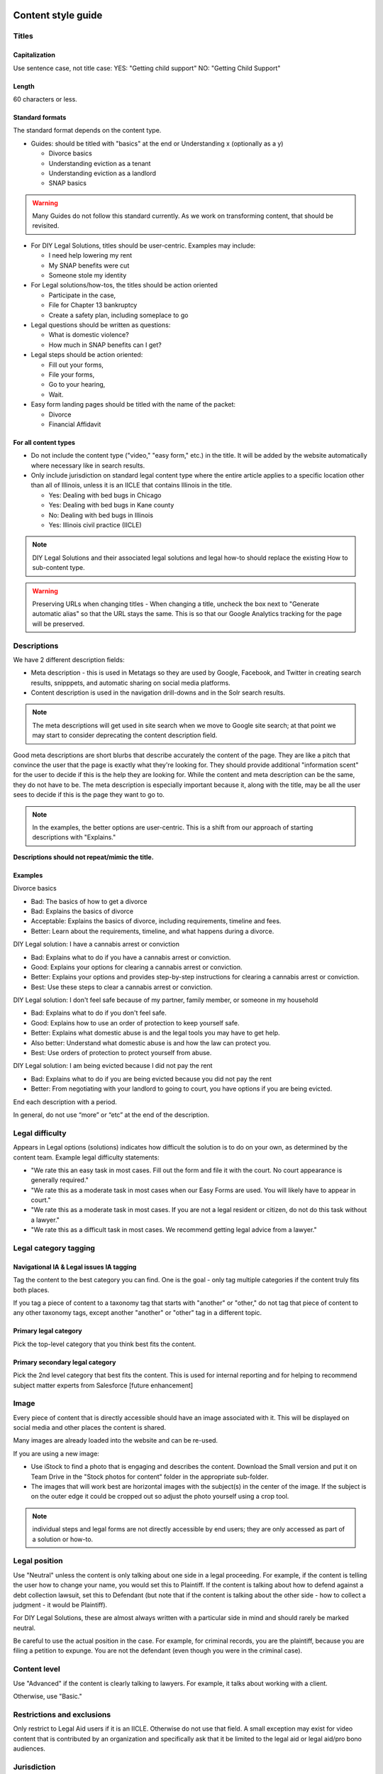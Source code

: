 .. _cms-style-guide:

======================
Content style guide
======================

Titles
============
Capitalization
-----------------
Use sentence case, not title case:
YES: "Getting child support"
NO: "Getting Child Support"

Length
--------
60 characters or less.

Standard formats
-----------------------
The standard format depends on the content type.

* Guides: should be titled with "basics" at the end or Understanding x (optionally as a y)

  * Divorce basics
  * Understanding eviction as a tenant
  * Understanding eviction as a landlord
  * SNAP basics

.. warning:: Many Guides do not follow this standard currently. As we work on transforming content, that should be revisited.

* For DIY Legal Solutions, titles should be user-centric. Examples may include:

  * I need help lowering my rent
  * My SNAP benefits were cut
  * Someone stole my identity

* For Legal solutions/how-tos, the titles should be action oriented

  * Participate in the case,
  * File for Chapter 13 bankruptcy
  * Create a safety plan, including someplace to go

* Legal questions should be written as questions:

  * What is domestic violence?
  * How much in SNAP benefits can I get?

* Legal steps should be action oriented:

  * Fill out your forms,
  * File your forms,
  * Go to your hearing,
  * Wait.

* Easy form landing pages should be titled with the name of the packet:

  * Divorce
  * Financial Affidavit

For all content types
-------------------------

* Do not include the content type ("video," "easy form," etc.)  in the title. It will be added by the website automatically where necessary like in search results.
* Only include jurisdiction on standard legal content type where the entire article applies to a specific location other than all of Illinois, unless it is an IICLE that contains Illinois in the title.

  * Yes: Dealing with bed bugs in Chicago
  * Yes: Dealing with bed bugs in Kane county
  * No: Dealing with bed bugs in Illinois
  * Yes: Illinois civil practice (IICLE)

.. note:: DIY Legal Solutions and their associated legal solutions and legal how-to should replace the existing How to sub-content type.


.. warning:: Preserving URLs when changing titles - When changing a title, uncheck the box next to "Generate automatic alias" so that the URL stays the same. This is so that our Google Analytics tracking for the page will be preserved.



Descriptions
===========================================
We have 2 different description fields:

* Meta description - this is used in Metatags so they are used by Google, Facebook, and Twitter in creating search results, snipppets, and automatic sharing on social media platforms.
* Content description is used in the navigation drill-downs and in the Solr search results.

.. note:: The meta descriptions will get used in site search when we move to Google site search; at that point we may start to consider deprecating the content description field.

Good meta descriptions are short blurbs that describe accurately the content of the page. They are like a pitch that convince the user that the page is exactly what they're looking for. They should provide additional "information scent" for the user to decide if this is the help they are looking for. While the content and meta description can be the same, they do not have to be. The meta description is especially important because it, along with the title, may be all the user sees to decide if this is the page they want to go to.

.. note:: In the examples, the better options are user-centric. This is a shift from our approach of starting descriptions with "Explains."

**Descriptions should not repeat/mimic the title.**

Examples
-------------
Divorce basics

* Bad: The basics of how to get a divorce
* Bad: Explains the basics of divorce
* Acceptable: Explains the basics of divorce, including requirements, timeline and fees.
* Better: Learn about the requirements, timeline, and what happens during a divorce.

DIY Legal solution: I have a cannabis arrest or conviction

* Bad: Explains what to do if you have a cannabis arrest or conviction.
* Good: Explains your options for clearing a cannabis arrest or conviction.
* Better: Explains your options and provides step-by-step instructions for clearing a cannabis arrest or conviction.
* Best:  Use these steps to clear a cannabis arrest or conviction.

DIY Legal solution: I don't feel safe because of my partner, family member, or someone in my household

* Bad: Explains what to do if you don't feel safe.
* Good: Explains how to use an order of protection to keep yourself safe.
* Better: Explains what domestic abuse is and the legal tools you may have to get help.
* Also better: Understand what domestic abuse is and how the law can protect you.
* Best: Use orders of protection to protect yourself from abuse.

DIY Legal solution: I am being evicted because I did not pay the rent

* Bad: Explains what to do if you are being evicted because you did not pay the rent
* Better: From negotiating with your landlord to going to court, you have options if you are being evicted.


End each description with a period.

In general, do not use “more” or “etc” at the end of the description.



Legal difficulty
====================

Appears in Legal options (solutions) indicates how difficult the solution is to do on your own, as determined by the content team.  Example legal difficulty statements:


* "We rate this an easy task in most cases. Fill out the form and file it with the court. No court appearance is generally required."
* "We rate this as a moderate task in most cases when our Easy Forms are used. You will likely have to appear in court."
* "We rate this as a moderate task in most cases. If you are not a legal resident or citizen, do not do this task without a lawyer."
* "We rate this as a difficult task in most cases. We recommend getting legal advice from a lawyer."


Legal category tagging
==========================

Navigational IA & Legal issues IA tagging
--------------------------------------------
Tag the content to the best category you can find. One is the goal - only tag multiple categories if the content truly fits both places.

If you tag a piece of content to a taxonomy tag that starts with "another" or "other," do not tag that piece of content to any other taxonomy tags, except another "another" or "other" tag in a different topic.


Primary legal category
------------------------
Pick the top-level category that you think best fits the content.

Primary secondary legal category
-------------------------------------
Pick the 2nd level category that best fits the content. This is used for internal reporting and for helping to recommend subject matter experts from Salesforce [future enhancement]


Image
===========
Every piece of content that is directly accessible should have an image associated with it. This will be displayed on social media and other places the content is shared.

Many images are already loaded into the website and can be re-used.

If you are using a new image:

* Use iStock to find a photo that is engaging and describes the content. Download the Small version and put it on Team Drive in the "Stock photos for content" folder in the appropriate sub-folder.

* The images that will work best are horizontal images with the subject(s) in the center of the image. If the subject is on the outer edge it could be cropped out so adjust the photo yourself using a crop tool.

.. note:: individual steps and legal forms are not directly accessible by end users; they are only accessed as part of a solution or how-to.


Legal position
==================
Use "Neutral" unless the content is only talking about one side in a legal proceeding. For example, if the content is telling the user how to change your name, you would set this to Plaintiff. If the content is talking about how to defend against a debt collection lawsuit, set this to Defendant (but note that if the content is talking about the other side - how to collect a judgment - it would be Plaintiff).

For DIY Legal Solutions, these are almost always written with a particular side in mind and should rarely be marked neutral.

Be careful to use the actual position in the case. For example, for criminal records, you are the plaintiff, because you are filing a petition to expunge. You are not the defendant (even though you were in the criminal case).

Content level
==================
Use "Advanced" if the content is clearly talking to lawyers. For example, it talks about working with a client.

Otherwise, use "Basic."


Restrictions and exclusions
=============================
Only restrict to Legal Aid users if it is an IICLE. Otherwise do not use that field. A small exception may exist for video content that is contributed by an organization and specifically ask that it be limited to the legal aid or legal aid/pro bono audiences.


Jurisdiction
===============
Most of our content is "All of Illinois," but if the content applies to federal law (Immigration, Bankruptcy, etc.) or only a specific locality (usually Cook County or Chicago) you can indicate that here.

For structured content, there are 2 separate jurisdiction fields:

* Jurisdiction is used to set the overall jurisdiction and should be set to the largest applicable area.
* Negate jurisdiction is optional and can be used to exclude a county, city, or zip code(s) from the jurisdiction.
* Examples:

  * A solution applies to all of Illinois. It should have a jurisdiction of Illinois and negate jurisdiction removed.
  * A legal step applies to Cook county except for the city of Chicago. It should have a jurisdiction of Cook county and a negate jurisdiction of Chicago.
  * A legal step applies to all of Illinois except for Cook county. It should have a jurisdiction of Illinois and a negate jurisdiction of Cook county.


.. note:: See :ref:`cms-coverage-area` for specific jurisdiction use cases (when to use create jurisdiction-specific how-tos vs jursidiction specific steps for example)

================
Writing content
================

Referrals within legal content
================================

Within legal content (not a structured content format)
---------------------------------------------------------

* Use legal difficulty language where appropriate.
* Do not include referrals to legal organizations, social services, or community organizations within the text of content

.. todo: Determine if the legal difficulty field should be added to this content type

Within structured content format
-----------------------------------

* Do not include sentences like "It is best to do this with a lawyer"
* Do not include referrals to legal organizations, social services, or community organizations within the text of content
* DO use the legal difficulty field to rate the solution; this will ensure consistency across content
* DO add social service or community organizations that ILAO has partnerships with for referrals as Helpful Organization content and link to these in the legal solution
* DO add ILAO as a legal organization if OTIS partners routinely take cases
* DO add hotline/help desk services as legal organizations when relevant

Headings/Subheadings
=========================
Subheadings should be used as they are helpful to a user when scanning a page. There are 3 levels of subheadings:

* Heading 3 (h3),
* Heading 4 (h4), and
* Heading 5 (h5).

There must be atleast one h3 before an h4, and at least one h4 before an h5.

.. warning:: Headings should not be used solely for the purpose of style! They should be used to organize the legal information.

You can use headings and subheadings instead of using nested bullets, if the bullets go more than two levels down.

.. note:: While we use both unordered (bulleted) lists and ordered (numbered) lists, ordered lists should never be used in place of a subheading.

When deciding between using bullets and using subheadings:

* use bullets when

  * the text of the items are 2-3 sentences or less, or
  * when it is a series of items in a list or sequence.

* Use subheadings when
  * they are different aspects or considerations under the same parent heading, or
  * when the items are more than 3 sentences.


Structured content formats
============================
The same general style rules apply to structured text. Additional considerations:

When working with paired markup,

* Bulleted lists, if they otherwise comply with this style guide, may be used. If working with a structured text block that allows for structured lists, those should be used instead of bulleted lists within a paired markup element.
* Keep the length to less than 1000 characters, ideally shorter.
* Limit each paired markup element to one idea, point, or paragraph

.. note:: Paired markup is a field type in structured content where the content author/editor creates standard HTML text and the system pairs it with a plain text version that can be used on platforms other than the web.

.. image:: ../assets/paired-markup.png


Using tables
================================
Tables should have at least 2 or more rows and 2 - 4 columns (4 or more columns are difficult to read). Use sentence case for table titles and column headings.

.. note:: Tables should be used sparingly as they do not render well on mobile. The tables will be responsive but may squish the text to accommodate. Consider mobile accessibility in designing tables.



Glossary terms/definitions
=============================
Try and avoid using terms that need to be defined.

If the word/term needs a definition:

* define it using plain language once in the content, if it is a short definition. If the word/term is used more than once in the content, make sure it is included in the glossary as we will rely on the glossary for the times it is used after it is first defined.
* consider making it a legal question that can be linked to, if the definition needs to be more than one sentence long. For example, the definition of economic abuse is multiple sentences and includes a bulleted list and is better suited as a legal question that can be linked to in articles rather than defined multiple times in individual guides or solutions.

.. note:: Glossary terms can include links to further information in the form of a legal question. For example, "Domestic violence may include economic abuse" that then links to the economic abuse legal question.

.. todo:: Add reference to adding glossary terms.

Point of view
=================
Use 3rd person when giving general information, or when using 2nd person would be confusing or would result in awkward phrasing. Use 2nd person when you are giving the user instructions. Often, an article will start in 3rd person (because it's general information) and then shift into 2nd person when the info becomes more specific and you start giving instructions.

Good example

.. code-block:: html

   When parents live in different states or a child and their parents move from one state
    to another, there are laws about which state’s courts can decide issues about the
    custody of the child. [3rd person because it is general info and using 2nd person
    would be awkward] [a few sentences later...] If jurisdiction is an issue in your
    case, you should talk to a lawyer. [2nd person because it tells the user to do
    something]

Bad example

.. code-block:: html

   When you are a parent and you live in a different state as the other parent or your
   child and you and the other parent move from one state to another, there are laws
   about which state’s courts can decide issues about the custody of you child....

Formatting
===============

Italics
----------
Italics should be used only for:

* Court form names. This includes shortened versions of their names. For example, if you refer to a Notice of Appeal  as "the Notice" later in the article, you would still italicize it.
* Editorial notes (like at the very beginning of a blog post where we give the author's byline).
* Legal citations, case law, and book titles.


Bold
-----------
Only bold individual words or phrases; never bold an entire sentence or paragraph. Use for the rare instance of subheadings in an article, or when there is an important deadline, alert or notice for the reader to note.

Underline
--------------
Don't ever use.

Underline is reserved to display hyperlinks.

ALL CAPS
-------------
Don't ever use.

Spacing
-----------
Between sentences us one space, not two.

Between paragraphs, use one hard return, not two.

Bulleted and numbered lists
==============================

* Use bullets (unordered lists) when there is no sequence to the items
* Use numbers (ordered lists) when there is

Introduce bullets/numbers with a sentence or fragment followed by a colon.

* If it starts with a fragment, the items in the list should be fragments, and should complete the sentence.
* If it starts with a complete sentence, the items can either be fragments or sentences.

Always:

* Capitalize the first word following the bullet point/number.
* Put a comma at the end of each item, even if there are commas within the item itself.
* Use "and" or "or" as appropriate at the end of the second-to-last item. Put a period at the end of the last item.

EXAMPLE:

.. code-block:: html

   The judge will:

   * Hear both sides,
   * Make a decision, and
   * Sign an Order.

There should only be one hierarchical level for bullet lists. A second level may be used only when absolutely necessary. (See Page Design in Content Design London's Readability Guidelines.)

Bulleted and numbered lists in structured content formats
-------------------------------------------------------------


Grammar and Usage
====================
Voice
--------

Use active voice as much as possible.

Verb tense
-------------
Use present tense as much as possible.

Contractions
----------------
Contractions are acceptable when used for plain language. Do not use informal contractions.

Formal contractions include: can't, won't, shouldn't. They use a single apostrophe.
Informal contractions include: gonna, watcha, wanna. They do not use a single apostrophe.

And/Or
----------
Do not use "and/or" where it will cause confusing ambiguity. Use it sparingly if it avoids confusion between two or more equally viable options.

He/She/Them
--------------
Do not use he/she or he or she. Use gender neutral terms (they, their, them).

**It is OK to use plural gender neutral pronouns for singular objects**, as in "The judge will make their decision.

Punctuation
=============
Colons
---------
Use at the end of a sentence or fragment that introduces a list.

Semi-colons
---------------
Do not use semicolons. Separate into two sentences with a period.

Commas
----------
A period is better than a comma, but a comma is better than no comma.

Use the oxford comma in a series consisting of three or more elements, separate each element with a comma.

Example: Diversity, equity, and inclusion. NOT: Diversity, equity and inclusion.

Double quotes
----------------
Double quotes should be used when introducing/defining a word for the first time.



Periods
------------
Use periods at the end of each sentence.

Do not use periods when items appear in bulleted lists. Instead, use commas. (see "bulleted lists" above)

Hyphen
Hyphenate two or more words that precede and modify a noun as a unit if confusion might otherwise result. Do not hyphenate for adverbs ending in "ly."

Do not use
--------------

* Exclamation points
* Single quotes (use double quotes)
* Semi-colons (separate into two sentences with a period)
* Parentheses. Avoid using them. They are confusing to people with lower reading levels.
* Em dash
* Slash. Use 'and' or 'or' instead.
* Ampersand (&)


En dash
Use to indicate a range. Do not space on either side of an en dash.

Capitalization
=================

* Capitalize proper names
* Capitalize specific courts or judges but do not capitalize when speaking generally of court, judges, or clerk.  For example:

  * Judge Joe Smith
  * the judge on the case
  * The Illinois Supreme Court
  * the court in your county


* Criminal offenses are not capitalized.
* Organization names should use title case
* Circuit Clerk, Court Clerk, or Clerk should never be capitalized. Use 'circuit clerk', 'county clerk,' or 'clerk'.


Numbers & Currency
=====================

* Spell out 'zero' and 'one'; use digits otherwise.
* Use commas in numbers of 4 or more digits.
* Use dollar sign. Only use decimals if there are cents (not ".00").
* Fractions are preferred over decimals and should be written as 1/2, 1/4, 1/3. Avoid using the single fraction characters, like ½, as they do not render properly across all platforms. If they start a sentence, they should be spelled out:

  * One-third of the group have multiple convictions
  * In the group, 1/3 have multiple convictions

* If in doubt, follow the AP style guide.

Phone number format
======================


   "(555) 555-5555"

Phone numbers can also be hyperlinked. The correct way to link a phone number is <a href="tel:555-555-5555">(555) 555-5555</a>

Dates
========
Spell out month, xx day, xxxx year (American English); xx day, month, year (non-English).

Examples:

* May 7, 2021
* November 12, 1984


Hyperlinks
============
Don't hyperlink words like "click here" or "more."  Instead, hyperlink the specific words (preferably nouns) that describe the information on the page being linked to. For example: "Find more information on the Illinois Courts website."


Connecting to external resources
------------------------------------

.. note:: Always link when you can over downloading and storing on our website.

In other words, if there is a PDF we want to create content for, we should try to create a "link" form to the URL where that form is hosted on an external site like a circuit clerk's site, instead of downloading the form and re-uploading as a "download" form. This is so that if the form is updated we will be alerted because the link will break.

External links
------------------
External links should only be used to send users to forms or resources on pages that are run by government agencies or reputable non-profits.  Do not link users to private attorneys' websites, political websites, or generic informational websites (like ask.com or wikipedia).


Links to legal authority
---------------------------
When linking to Illinois statutes, link to the ILGA website's version. Bring people to the Article level, or Title level if Article is unavailable.

For federal statutes, link them to the LII website https://www.law.cornell.edu/.

For caselaw, link them to Google Scholar.

Links to Statewide Forms
--------------------------
When you refer to a Statewide Form, hyperlink the name of it to the AOIC page for that form suite (or that specific form) the first time you refer to it. After that, you don't need to hyperlink it each time.

.. note:: If ILAO has automated the statewide form, we should reference our Easy Form instead. The Easy Form landing page will have the link to the AOIC PDF version as well.

Legal Citations
-----------------
Citations should use Blue Book format.

Citations should be used within Advanced content.

Citations should be included in structured content formats.

Citations are not included in basic legal content.

.. note:: Regular legal content does not currently support citations. As we move to structured content, citations may be made visible to users.

Examples
^^^^^^^^^^

* Rental Property Utility Services Act, 765 ILCS 735.
* Fair Housing Act (FHA), 42 U.S.C. § 3604
* Chicago Residential Landlords and Tenants Ordinance.  Chicago Municipal Code, Title 5, Chapter 12 (CRLTO)
* People v. Evans, 163 Ill. App. 3d 561, 564 (1st Dist. 1987)
* 55 ILCS 5/3-6019
* Soldal v. Cook County, Illinois, 506 U.S. 56, 58 (1992)

Specific Content Formats
==========================
File content
------------------
All files should be uploaded in PDF format.  For forms, link to the clerk's website if possible rather than attaching a file.


Naming conventions for uploaded files - images, docs, pdfs, etc.
all_lowercase_with_underscore and no more than 64 characters.

Videos
----------
If we have a recording of recent legal training or have produced a video internally, it should be posted to to YouTube and then embedded in a piece of content. If the video is of a training, and the speaker used a powerpoint, that powerpoint should be posted with the video.  Other materials that were used by the speaker, like forms or other samples, should also be posted.

Forms
--------
Include a link to another piece of content that explains how to use the form in the "Qualifications" section. This is usually the "Big Picture" article in the related bundle, but it could be another article.

When referring to Easy Forms, say "Easy Form program" or simply "Easy Form."
Do not use any of the following:

* Interview
* Automated document (or "autodoc")
* Form preparation program
* A2J
* AutoDoc

Legal solution
-----------------

Eligibility rules
^^^^^^^^^^^^^^^^^^^
Eligibility rules should be discrete and help the user understand whether a specific solution applies to them. It should:

* Include specific legal rules that apply to the solution Examples:
  * You must not have filed for bankruptcy in the last 3 years
  * You must have gross income of less than 200% of the Federal Poverty Level
  * You must have lived in Illinois for the last 6 months
  * You were never served notice by the landlord

* Include warnings where applicable

  * If you are collection-proof (link to definition), this option may not help you.
  * If you are not a US citizen, talk to a lawyer before using this solution. It could impact your status.


Result
^^^^^^^^^

The result field should contain information that encourages the user to take the action if it applies to them. This should include content under headings like:

* Why should I do this?
* Why shouldn't I do this?
* What can't this do for me?
* What can this do for me?

Legal step
-----------------

Legal steps are comprised of directions and tips.

A direction may have multiple paired markup segments to allow us to parse and deliver long blocks of text. A direction should be around a single action. For example a step may have:

* A direction to file specific bankruptcy forms
* A direction related to waiving court fees
* A tip indicating the amount of the court fee

.. note:: It is better to break a long direction into multiple segments so that they will work across channels beyond the web.

Don't put all the directions in 1 direction. For example, if filling out forms requires one to:

  * Fill out the forms
  * Sign them
  * Make copies

Those should be 3 separate directions.

If a segment does not ask the user to do something, it should most likely be a tip.





Images
============
Alt text
--------------
Give every image descriptive alt text, which helps people using screen readers understand the page more fully. Name images using descriptive text; do not use the image name as alt text.
Yes: Picture of a woman walking on a bridge.
No: img78080_woman_on_bridge.jpg

Composition
---------------
The images that will work best are horizontal images with the subject(s) in the center of the image. If the subject is on the outer edge it could be cropped out so adjust the photo yourself using a crop tool.
Think about the person who may want to read this content and focus on them when selecting an image.


Reading level
================
Target reading level is 6th-8th grade. The reading level will be assessed by running a Flesch-Kincaid test using Readable.io (see Operations site for username and pw). If you cannot get the readability to a 6th-8th grade reading level, see the Legal Content Director for assistance.

.. note:: There are other tools, like the WriteClearly plugin that you can use to evaluate readability as well.

People-first language
=========================
If you are using a word to describe a person, put the word after the word "person."
YES: Person with a disability
NO: Disabled person

Acronyms
============
Spell out first instance of the acronym in each individual article; do this by writing, not by using parentheses. Some acronyms are better known than their full, formal names ("SSI," for example) but should still be spelled out in their first instance.

Example: You can apply for Supplemental Security Income, or SSI, through the Social Security Administration (SSA). SSI provides income for persons with a disabiliy.

Specific use cases
======================
* Judgement v Judgment - Use "Judgment."
* PM/AM vs P.M. A.M. vs pm am - Use: AM and PM (no periods)
* "Judge" instead of "court" - Despite this common usage in legalese, do not refer to the judge as "the court." Only say "the court" if you are talking about the actual courtroom or courthouse.
* Stepparent vs step parent - Use stepparent because it is the more frequent search term on Google.
* COVID-19 v. Covid-19 - Use "Covid-19" instead of "COVID-19." This is the New York Times approach and it avoids using capitals which is preferred for readability.
* Abbreviate United States as "US" with no spaces or period
* ID - use ID (not id, Id)
* Roska articles -

  * the title of the article must comply with the ILAO Style Guide.
  * Next, keep this at the beginning of each Roska: The following question was/questions were (pick appropriate one for article) submitted to John Roska, an attorney/writer whose weekly newspaper column, "The Law Q&A," runs in the Champaign News Gazette.
  * Then, include the following two headings: (1) Question [H3] and write question(s) underneath this heading and (2) Answer [H3] and write answer underneath this heading



Interface elements
=====================
Menu items
-----------
Should be title case (For Legal Professionals vs About us; Family & Safety vs Family & safety)

Form labels
--------------
Should be sentence case

Block titles
---------------
Should be title case (Learn More, Take Action vs Learn more, Take action)

Page titles
---------------
Should be sentence case

Buttons
---------
Should be title case (Get Legal Help vs Get legal help)

=========================
Editorial tracking
=========================

Annual updates
==================
Only use this section if there is information in the content that will change regularly.

This includes:

* Legal content that contains the minimum wage
* Legal content that contains dates that change year to year
* Legal content that contains income levels or benefits levels that change each year


Do not tag these just because the content deals with that issue - only if something in the content is definitely going to change regularly.

Work logs
=============

Revision logs should be used to indicate what work was done when a revision is created


Editorial notes
=================

Most legal content types include an optional editorial notes field. This can be used to make additional notes on a piece of content that may be helpful for someone to know about. Some examples:

* This content replaces our cannabis expungement toolboxes
* This content was unpublished on 1/2/2023 because it was out-of-date
* This content may need to be combined with another article but we didn't have time to do it

Author/Subject matter expert
==============================

This was originally added for the blog. It can be used to tag who has ever touched it as a subject matter expert so that we can build out our SME pool.

Content management tags
==========================

These were initially created and can be used to track content to specific grants. For example, most of our cannabis-related content have the canEx tag so that we can pull that content in a single collection for reporting.

Metatags
============

Metatag standards are set by the system for the most part. They only require manual editing when the legal content is:

* an Easy Form. Easy forms should have the title meta tags set to [node:title] [node:field_primary_content_type] | [site:name]

* an DIY Legal solution will be titled with the DIY Legal solution tag
* Legal solutions will be titled with just the title



